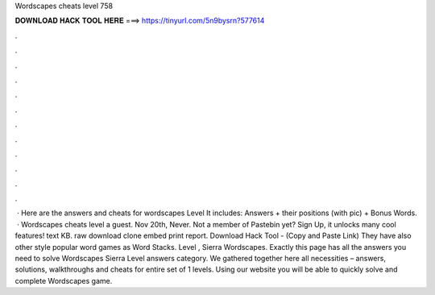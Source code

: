 Wordscapes cheats level 758

𝐃𝐎𝐖𝐍𝐋𝐎𝐀𝐃 𝐇𝐀𝐂𝐊 𝐓𝐎𝐎𝐋 𝐇𝐄𝐑𝐄 ===> https://tinyurl.com/5n9bysrn?577614

.

.

.

.

.

.

.

.

.

.

.

.

 · Here are the answers and cheats for wordscapes Level It includes: Answers + their positions (with pic) + Bonus Words.  · Wordscapes cheats level a guest. Nov 20th, Never. Not a member of Pastebin yet? Sign Up, it unlocks many cool features! text KB. raw download clone embed print report. Download Hack Tool -  (Copy and Paste Link) They have also other style popular word games as Word Stacks. Level , Sierra Wordscapes. Exactly this page has all the answers you need to solve Wordscapes Sierra Level answers category. We gathered together here all necessities – answers, solutions, walkthroughs and cheats for entire set of 1 levels. Using our website you will be able to quickly solve and complete Wordscapes game.